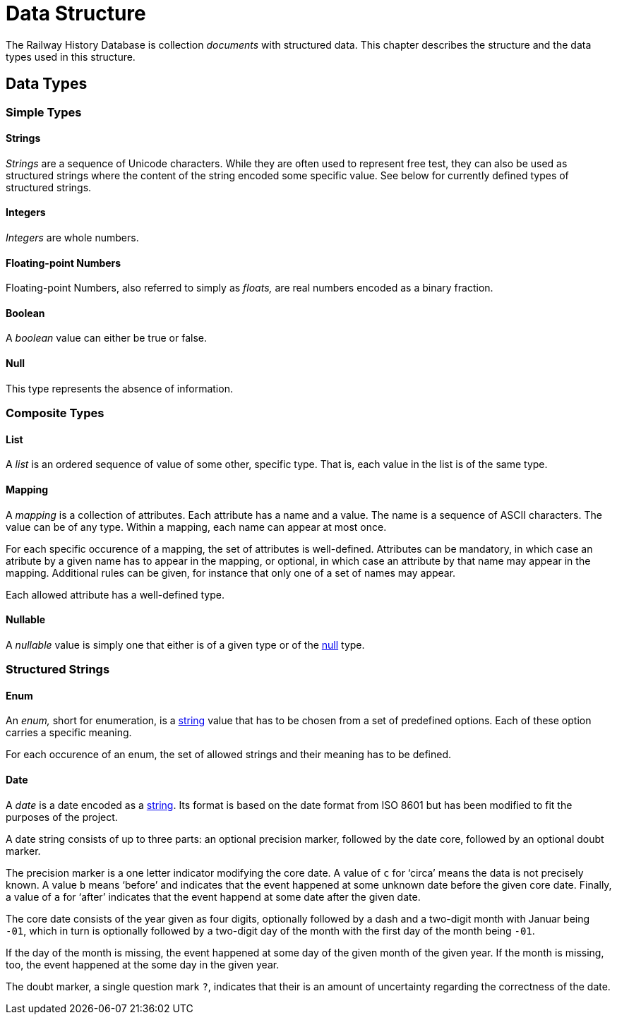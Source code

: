 = Data Structure

The Railway History Database is collection _documents_ with structured data.
This chapter describes the structure and the data types used in this
structure.


== Data Types

=== Simple Types

[[type.string]]
==== Strings

_Strings_ are a sequence of Unicode characters. While they are often used to
represent free test, they can also be used as structured strings where the
content of the string encoded some specific value. See below for currently
defined types of structured strings.


[[type.integer]]
==== Integers

_Integers_ are whole numbers.


[[type.float]]
==== Floating-point Numbers

Floating-point Numbers, also referred to simply as _floats,_ are real numbers
encoded as a binary fraction.


[[type.boolean]]
==== Boolean

A _boolean_ value can either be true or false.


[[type.null]]
==== Null

This type represents the absence of information.


=== Composite Types

[[type.list]]
==== List

A _list_ is an ordered sequence of value of some other, specific type. That is,
each value in the list is of the same type.


[[type.mapping]]
==== Mapping

A _mapping_ is a collection of attributes. Each attribute has a name and a
value. The name is a sequence of ASCII characters. The value can be of any
type. Within a mapping, each name can appear at most once.

For each specific occurence of a mapping, the set of attributes is
well-defined. Attributes can be mandatory, in which case an atribute by a
given name has to appear in the mapping, or optional, in which case an
attribute by that name may appear in the mapping. Additional rules can be
given, for instance that only one of a set of names may appear.

Each allowed attribute has a well-defined type.


[[type.nullable]]
==== Nullable

A _nullable_ value is simply one that either is of a given type or of the
<<type.null,null>> type.


=== Structured Strings

[[type.enum]]
==== Enum

An _enum,_ short for enumeration, is a <<type.string,string>> value that has
to be chosen from a set of predefined options. Each of these option carries a
specific meaning.

For each occurence of an enum, the set of allowed strings and their meaning
has to be defined.


[[type.date]]
==== Date

A _date_ is a date encoded as a <<type.string,string>>. Its format is based on
the date format from ISO 8601 but has been modified to fit the purposes of the
project.

A date string consists of up to three parts: an optional precision marker,
followed by the date core, followed by an optional doubt marker.

The precision marker is a one letter indicator modifying the core date. A
value of `c` for ‘circa’ means the data is not precisely known. A value `b`
means ‘before’ and indicates that the event happened at some unknown date
before the given core date. Finally, a value of `a` for ‘after’ indicates that
the event happend at some date after the given date.

The core date consists of the year given as four digits, optionally followed
by a dash and a two-digit month with Januar being `-01`, which in turn is
optionally followed by a two-digit day of the month with the first day of the
month being `-01`.

If the day of the month is missing, the event happened at some day of the
given month of the given year. If the month is missing, too, the event
happened at the some day in the given year.

The doubt marker, a single question mark `?`, indicates that their is an
amount of uncertainty regarding the correctness of the date.

